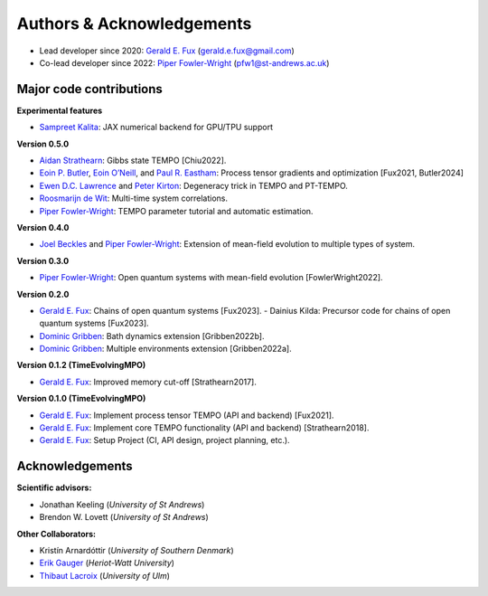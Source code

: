 Authors & Acknowledgements
==========================

-  Lead developer since 2020: `Gerald E.
   Fux <https://github.com/gefux>`__ (gerald.e.fux@gmail.com)
-  Co-lead developer since 2022: `Piper
   Fowler-Wright <https://github.com/piperfw>`__ (pfw1@st-andrews.ac.uk)

Major code contributions
------------------------

**Experimental features**

- `Sampreet Kalita <https://github.com/Sampreet>`__: JAX numerical backend for
  GPU/TPU support

**Version 0.5.0**

- `Aidan Strathearn <https://github.com/aidanstrathearn>`__: Gibbs state TEMPO [Chiu2022]. 
- `Eoin P. Butler <https://github.com/ebutler414>`__, `Eoin O’Neill <https://github.com/eoin-dp-oneill>`__, and `Paul R. Eastham <https://github.com/paulreastham>`__: Process tensor gradients and optimization [Fux2021, Butler2024] 
- `Ewen D.C. Lawrence <https://github.com/ewenlawrence>`__ and `Peter Kirton <https://github.com/peterkirton/>`__: Degeneracy trick in TEMPO and PT-TEMPO. 
- `Roosmarijn de Wit <https://github.com/rmadw>`__: Multi-time system correlations. 
- `Piper Fowler-Wright <https://github.com/piperfw>`__: TEMPO parameter tutorial and automatic estimation.

**Version 0.4.0** 

- `Joel Beckles <https://github.com/JoelANB>`__ and `Piper Fowler-Wright <https://github.com/piperfw>`__: Extension of mean-field evolution to multiple types of system.

**Version 0.3.0** 

- `Piper Fowler-Wright <https://github.com/piperfw>`__: Open quantum systems with mean-field evolution [FowlerWright2022].

**Version 0.2.0** 

- `Gerald E. Fux <https://github.com/gefux>`__: Chains of open quantum systems [Fux2023]. - Dainius Kilda: Precursor code for chains of open quantum systems [Fux2023]. 
- `Dominic Gribben <https://github.com/djgribben>`__: Bath dynamics extension [Gribben2022b]. 
- `Dominic Gribben <https://github.com/djgribben>`__: Multiple environments extension [Gribben2022a].

**Version 0.1.2 (TimeEvolvingMPO)**

- `Gerald E. Fux <https://github.com/gefux>`__: Improved memory cut-off [Strathearn2017].

**Version 0.1.0 (TimeEvolvingMPO)**

- `Gerald E. Fux <https://github.com/gefux>`__: Implement process tensor TEMPO (API and backend) [Fux2021].
- `Gerald E. Fux <https://github.com/gefux>`__: Implement core TEMPO functionality (API and backend) [Strathearn2018].
- `Gerald E. Fux <https://github.com/gefux>`__: Setup Project (CI, API design, project planning, etc.).

Acknowledgements
----------------

**Scientific advisors:** 

- Jonathan Keeling (*University of St Andrews*)
- Brendon W. Lovett (*University of St Andrews*)

**Other Collaborators:** 

- Kristín Arnardóttir (*University of Southern Denmark*) 
- `Erik Gauger <https://github.com/erikgauger>`__ (*Heriot-Watt University*)
- `Thibaut Lacroix <https://github.com/tfmlaX>`__ (*University of Ulm*)
